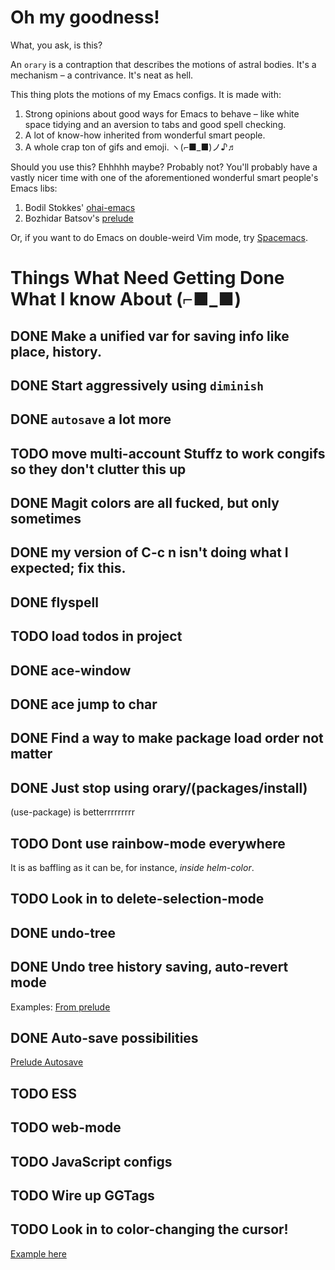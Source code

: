 * Oh my goodness!
What, you ask, is this?

An ~orary~ is a contraption that describes the motions of astral bodies. It's a
mechanism -- a contrivance. It's neat as hell.

This thing plots the motions of my Emacs configs. It is made with:

1. Strong opinions about good ways for Emacs to behave -- like white space
   tidying and an aversion to tabs and good spell checking.
2. A lot of know-how inherited from wonderful smart people.
3. A whole crap ton of gifs and emoji. ヽ(⌐■_■)ノ♪♬

Should you use this? Ehhhhh maybe? Probably not? You'll probably have a vastly
nicer time with one of the aforementioned wonderful smart people's Emacs libs:

1. Bodil Stokkes' [[https://github.com/bodil/ohai-emacs][ohai-emacs]]
2. Bozhidar Batsov's [[https://github.com/bbatsov/prelude][prelude]]

Or, if you want to do Emacs on double-weird Vim mode, try [[https://github.com/syl20bnr/spacemacs][Spacemacs]].

* Things What Need Getting Done What I know About (⌐■_■)

** DONE Make a unified var for saving info like place, history.

** DONE Start aggressively using ~diminish~

** DONE ~autosave~ a lot more
** TODO move multi-account Stuffz to work congifs so they don't clutter this up
** DONE Magit colors are all fucked, but only sometimes
** DONE my version of C-c n isn't doing what I expected; fix this.
** DONE flyspell
** TODO load todos in project
** DONE ace-window
** DONE ace jump to char
** DONE Find a way to make package load order not matter
** DONE Just stop using orary/(packages/install)
(use-package) is betterrrrrrrrr
** TODO Dont use rainbow-mode everywhere
It is as baffling as it can be, for instance, /inside helm-color/.
** TODO Look in to delete-selection-mode
** DONE undo-tree
** DONE Undo tree history saving, auto-revert mode
 Examples: [[file:~/Code/prelude/core/prelude-editor.el::;;%20autosave%20the%20undo-tree%20history][From prelude]]
** DONE Auto-save possibilities

 [[file:~/Code/prelude/core/prelude-editor.el::;;%20automatically%20save%20buffers%20associated%20with%20files%20on%20buffer%20switch][Prelude Autosave]]
** TODO ESS
** TODO web-mode
** TODO JavaScript configs
** TODO Wire up GGTags
** TODO Look in to color-changing the cursor!
[[https://github.com/ensime/ensime-server/issues/949][Example here]]
